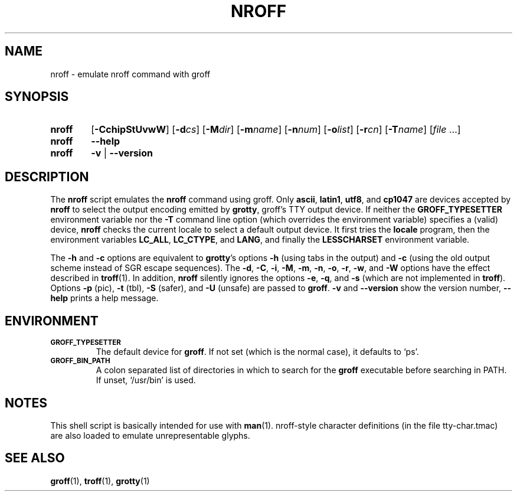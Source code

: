 .ig
Copyright (C) 1989-2001, 2002, 2003, 2005, 2007, 2009
  Free Software Foundation, Inc.

Permission is granted to make and distribute verbatim copies of
this manual provided the copyright notice and this permission notice
are preserved on all copies.

Permission is granted to copy and distribute modified versions of this
manual under the conditions for verbatim copying, provided that the
entire resulting derived work is distributed under the terms of a
permission notice identical to this one.

Permission is granted to copy and distribute translations of this
manual into another language, under the above conditions for modified
versions, except that this permission notice may be included in
translations approved by the Free Software Foundation instead of in
the original English.
..
.
.TH NROFF 1 "07 February 2013" "Groff Version 1.22.2"
.
.SH NAME
nroff \- emulate nroff command with groff
.
.SH SYNOPSIS
.
.\" Redefine OP because no spaces are allowed after an option's argument.
.de OP
.  ie \\n(.$-1 \
.    RI "[\fB\\$1\fP" "\\$2" "]"
.  el \
.    RB "[" "\\$1" "]"
..

.SY nroff
.OP \-CchipStUvwW
.OP \-d cs
.OP \-M dir
.OP \-m name
.OP \-n num
.OP \-o list
.OP \-r cn
.OP \-T name
.RI [ file\~ .\|.\|.]
.
.SY nroff
.B \-\-help
.
.SY nroff
.B \-v
|
.B \-\-version
.YS
.
.SH DESCRIPTION
The
.B nroff
script emulates the
.B nroff
command using groff.
Only
.BR ascii ,
.BR latin1 ,
.BR utf8 ,
and
.B cp1047
are devices accepted by
.BR nroff
to select the output encoding emitted by
.BR grotty ,
groff's TTY output device.
If neither the
.B GROFF_TYPESETTER
environment variable nor the
.B \-T
command line option (which overrides the environment variable)
specifies a (valid) device,
.B nroff
checks the current locale to select a default output device.
It first tries the
.B locale
program, then the environment variables
.BR LC_ALL ,
.BR LC_CTYPE ,
and
.BR LANG ,
and finally the
.B LESSCHARSET
environment variable.
.PP
The
.B \-h
and
.B \-c
options
are equivalent to
.BR grotty 's
options
.B \-h
(using tabs in the output) and
.B \-c
(using the old output scheme instead of SGR escape sequences).
The
.BR \-d ,
.BR \-C ,
.BR \-i ,
.BR \-M ,
.BR \-m ,
.BR \-n ,
.BR \-o ,
.BR \-r ,
.BR \-w ,
and
.B \-W
options have the effect described in
.BR troff (1).
In addition,
.B nroff
silently ignores the options
.BR \-e ,
.BR \-q ,
and
.BR \-s
(which are not implemented in
.BR troff ).
Options
.B \-p
(pic),
.B \-t
(tbl),
.B \-S
(safer), and
.B \-U
(unsafe) are passed to
.BR groff .
.B \-v
and
.B \-\-version
show the version number,
.B \-\-help
prints a help message.
.
.SH ENVIRONMENT
.TP
.SM
.B GROFF_TYPESETTER
The default device for
.BR groff .
If not set (which is the normal case), it defaults to `ps'.
.
.TP
.SM
.B GROFF_BIN_PATH
A colon separated list of directories in which to search for the
.B groff
executable before searching in PATH.  If unset, `/usr/bin' is used.
.
.SH NOTES
This shell script is basically intended for use with
.BR man (1).
nroff-style character definitions (in the file tty-char.tmac) are also
loaded to emulate unrepresentable glyphs.
.
.SH "SEE ALSO"
.BR groff (1),
.BR troff (1),
.BR grotty (1)
.
.\" Local Variables:
.\" mode: nroff
.\" End:
